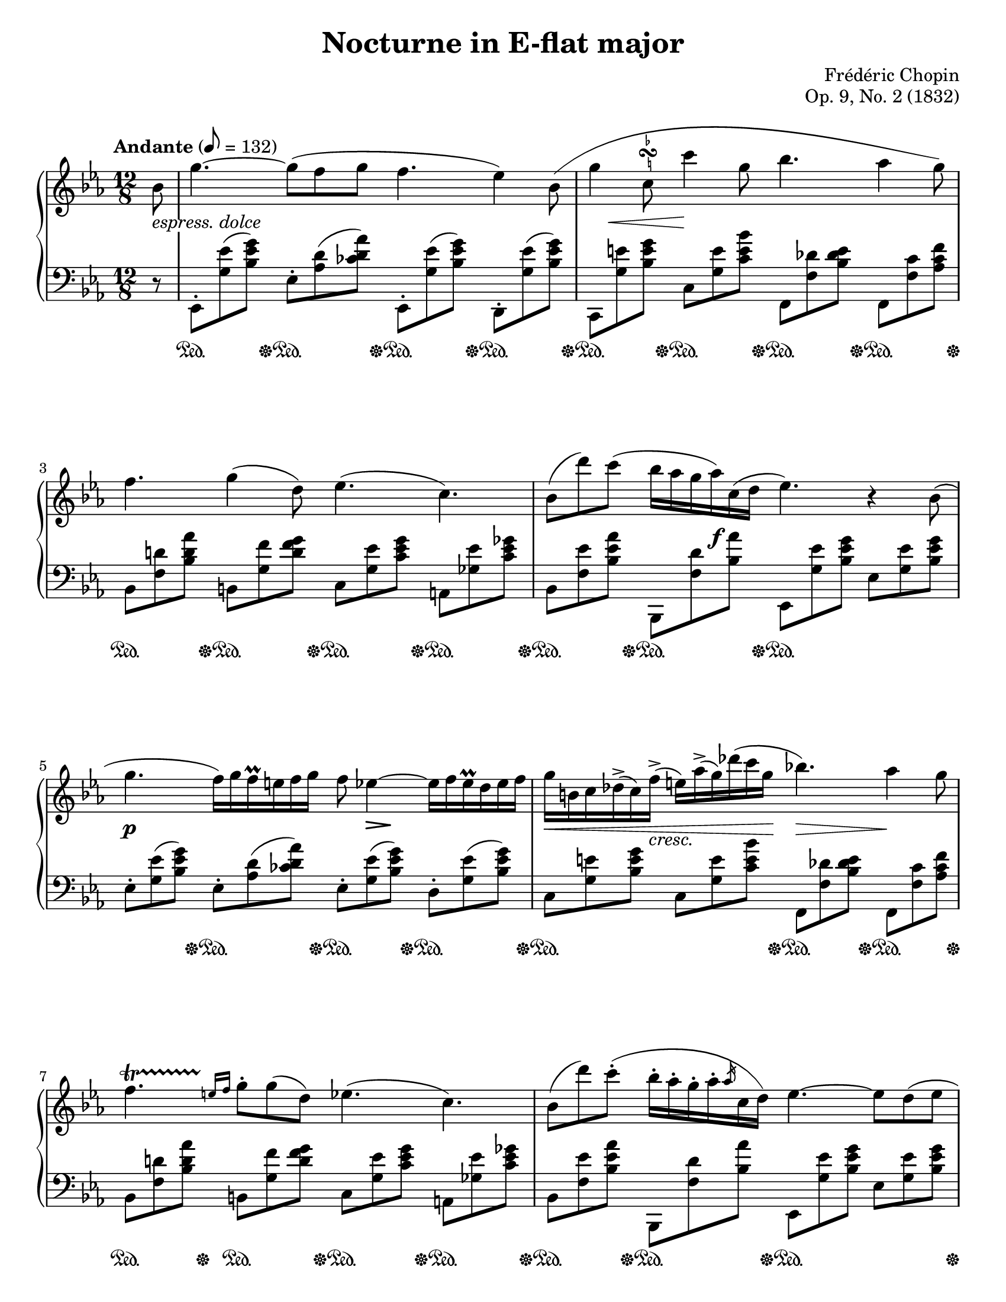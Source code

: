 \version "2.24.0"
\language "english"
\pointAndClickOff

fz = #(make-dynamic-script "fz")
fzp = #(make-dynamic-script "fz p")

%% Chopin uses regular and long >-shaped accent marks. The longer ones
%% I render with modified hairpins. See my comments in the source for
%% Waltz WN 47 [Op. posth. 69, No. 1] for more details.

long_accent_base = {
  \once \override Hairpin.endpoint-alignments = #'(-1 . -1)
  \once \override Hairpin.thickness = 2.0
  \once \override Hairpin.height = 0.4
  \once \override Hairpin.endpoint-alignments = #`(,LEFT . ,LEFT)
}

long_accent_below = {
  \long_accent_base
  \once \override Hairpin.self-alignment-Y = -1
}

long_accent_above = {
  \long_accent_base
  \once \override Hairpin.self-alignment-Y = 1
}

#(set-default-paper-size "letter")
\paper {
  print-page-number = ##f
  indent = 0
  % markup-system-spacing = #0
  % top-margin = #4
  % bottom-margin = #4
}

\header {
  title = "Nocturne in E-flat major"
  composer = "Frédéric Chopin"
  opus = "Op. 9, No. 2 (1832)"
  tagline = ##f
}

\layout {
  \context {
    \Score
    %%\override BarNumber.break-visibility = ##(#t #t #t) % to draw every bar number
    alternativeNumberingStyle = #'numbers-with-letters
    barNumberVisibility = #first-bar-number-invisible-save-broken-bars

    %% Put a bar line before the clef in the footnote variants
    \override SystemStartBar.collapse-height = #-inf.0

    %% Pedal marks by default have zero width, allowing, them to
    %% horizontally overlap. This restores their natural width so that
    %% \sustainOff can be arbitrarily close to \sustainOn but not run
    %% into it.
    \override SustainPedal.extra-spacing-width = #'(0 . 0)

    \omit TupletBracket
  }

  \context {
    \PianoStaff
    \accidentalStyle default
    printKeyCancellation = ##f
  }
}

global = {
  \tempo Andante 8 = 132
  \key ef \major
  \time 12/8
  \partial 8
}

upper = \relative {
  \clef treble

  bf'8 |
  g'4.~ 8( f g f4. ef4) bf8 \shape #'((0 . -4) (9 . 5) (-5 . -3) (0 . -2.5)) ^( |

  g'4

  \once \override TextScript.avoid-slur = #'inside
  \once \override TextScript.outside-staff-priority = ##f
  \once \override TextScript.padding = #0
  c,8
  ^\markup { \hspace #0.60 \column { \center-align \line { \lower #1.75 \fontsize #-5 \flat } \line { \musicglyph #"scripts.turn" } \line { \raise #1.75 \fontsize #-5 \natural } } }

  c'4 g8 bf4. af4 g8) |

  f4. g4( d8) ef4.( c4.) |
  bf8( d') c( bf16 af g af) c,( d ef4.) r4

  bf8( |

  \barNumberCheck #5

  g'4. f16) g f\prall e f g f8 ef4~ 16 f ef\prall d ef f |
  g b, c df^>( c) f^>( e) af^>( g) df'( c g bf!4.) af4 g8 |
  f4.\startTrillSpan \grace { e16\stopTrillSpan f } g8-. g( d) ef4.( c4.) |
  bf8( d') c-.
  \shape #'((0 . 0) (0 . 0) (-1.75 . 2) (0 . -3))
  ^( bf16-. af-. g-. af-. \slashedGrace af c, d) ef4.~ 8 d( ef |

  \barNumberCheck #9
  f4.) g4( f8) f4.( c4.) |
  ef8-.( ef-. ef-. ef) d16( ef f16. ef32 ef4.) bf |
  bf'( a4 g8 <f a,>4. <d bf> |
  <ef g,>) \stemUp <d a>8-._( <c a>-. <d a>-. <bf f>-.) \stemNeutral <b fs>-.( <b e,>-. <c bf e,>-. <c a f>-. <d af>-.) |

  \barNumberCheck #13
  \grace { g,16( bf ef } g4) \stemDown a,16( bf \stemNeutral cf bf cs d g16. f32) f4 ef8\(~ 16 f ef\prall d ef f |
  g  b, c df( c) f( e) af( g) df'( c g bf!4.) af4 g8 |
  f4.\)\startTrillSpan \grace { e16\stopTrillSpan f } g8-. g( d) ef4.( c4.) |
  bf8( d') cs(-. \tuplet 13/6 { c16-. b-. bf-. a-. af-. f-. d-. cf->) bf d g f ef } ef4.~ 8 d ef |

  \barNumberCheck #17
  f4.( g4 f8) f4.( c4.) |
  \tuplet 4/3 { ef8( 8 8 8 } ef d16 ef f16. ef32 ef4.) bf |
  bf'( a4 g8 <f a,>4. <d bf> |
  <ef g,>) \stemUp <d a>8-._( <c a>-. <d a>-. <bf f>-.) \stemNeutral <b fs>-.( <b e,>-. <c bf e,>-. <c a f>-. <d af>-.) |

  \barNumberCheck #21
  \grace { g,16(\( bf ef } g4) \stemDown a,16( bf \stemNeutral
  \once \override Script.avoid-slur = #'inside
  cf-> bf cs d
  \once \override Script.avoid-slur = #'inside
  g16.-> f32) f4 ef8~ 16 f
  \once \override Script.avoid-slur = #'inside
  ef\trill d ef f( |
  g)\) b, c df->( c) f->( e) af->( g) df'( c g \slashedGrace g8 bf!4.)
  af4 g8 |
  f4.\startTrillSpan \grace { e16\stopTrillSpan f } g8-! g( d) ef4.( c4.) |
  bf16( d'8 cs16.-. c16-. b32-. bf16-.[ a-.])
  af32-! a,( bf b
  \tuplet 3/2 { c cs d }
  \tuplet 3/2 { g f ef) }
  ef2. |

  \barNumberCheck #25
  ef4. f8( ef f g2.) |
  ef4.~ 16( f ef) f( ef f g4)
  \once \override Script.avoid-slur = #'outside
  ef8\turn( ef')  d c |
  bf4 a8( af) c, d
  ef f16 ef\prall d ef
  \slashedGrace ef8^\shape #'((0 . -2.5) (-0.5 . 0) (0 . 0) (0 . 0)) (
  g'-.) f16-.( ef-. d-. c-. |
  cf8 bf bff) bff16( af) af( g) g16.( f32 ef2.) |

  \barNumberCheck #29
  ef4.~ \tuplet 8/6 { 16 f ef( f ef) f( ef f) } g4. r4 r8 |
  ef8-! af,16( bf
  \once \override Script.avoid-slur = #'inside
  af\trill g
  af[ cf ef af ef') r32 f]\( g8( ef)\)
  \ottava #1
  <ef' ef,>4 <d d,>8 <c! c,!> |
  <cf cf,> <bf bf,> <bff bff,> <af! af,!> <g g,> <d d,> <ef ef,>
  <ef ef'>4. <f f,>8 <c' c,> |

  \barNumberCheck #32
  <<
    \magnifyMusic 0.63 {
      s2. s2 s8 s16 s32
      \cadenzaOn
      \stemUp
      \repeat unfold 12 { cf!16[ bf c a] }
      cf16[ bf d c]
      bf[ a af g]
      f[_( d ef \once \omit Accidental c]
      \ottava #0
      bf8[ af c, d])
      \stemNeutral
      \cadenzaOff
      s32
    }
    \\
    {
      <cf'' cf,>2. <bf bf,>2.^\fermata
    }
  >> |

  \resetRelativeOctave c''
  <ef g,>8( bf g' <ef g,> bf g' <ef g,> bf g' <ef g,> bf g') |
  <ef g,>4. <ef' g,> <ef,, g,>2.\fermata |
}

%% For mm. 13, 21: draws a dashed line from grace note g'
%% in the upper staff to ef, in the lower
graceNoteLine = \absolute {
  \change Staff = "up"
  \hideNotes
  \grace
  g'8.
  -\tweak style #'dashed-line
  -\tweak bound-details.left.start-at-dot #f
  -\glissando
  \change Staff = "down"
  ef,8
}

lower = \absolute {
  \clef bass
  r8 |

  ef,8-. <g ef'>(  <bf ef' g'>)
  ef-.   <af  d'>( <cf' d' af'>)
  ef,-.  <g ef'>(  <bf ef' g'>)
  d,-.   <g ef'>(  <bf ef' g'>) |

  c, <g e'> <bf e' g'>
  c  <g e'> <c' e' bf'>
  f, <f df'> <bf df' e'>
  f, <f c'> <af c' f'> |

  bf, <f d'!> <bf d' af'>
  b, <g f'> <d' f' g'>
  c <g ef'> <c' ef' g'>
  a, <gf ef'> <c' ef' gf'> |

  bf, <f ef'> <bf ef' af'>
  bf,, <f d'> <bf af'>
  ef,  <g ef'>  <bf ef' g'>
  ef  <g ef'>  <bf ef' g'> |

  \barNumberCheck #5

  ef-. <g ef'>(  <bf ef' g'>)
  ef-.   <af  d'>( <cf' d' af'>)
  ef-.  <g ef'>(  <bf ef' g'>)
  d-.   <g ef'>(  <bf ef' g'>) |

  c  <g e'> <bf e' g'>
  c  <g e'> <c' e' bf'>
  f, <f df'> <bf df' e'>
  f, <f c'> <af c' f'> |

  bf, <f d'!> <bf d' af'>
  b, <g f'> <d' f' g'>
  c <g ef'> <c' ef' g'>
  a, <gf ef'> <c' ef' gf'> |

  bf, <f ef'> <bf ef' af'>
  bf,, <f d'> <bf af'>
  ef,  <g ef'>  <bf ef' g'>
  ef  <g ef'>  <bf ef' g'> |

  \barNumberCheck #9

  bf,-. <f d'>( <bf d' f'>)
  bf,-. <f d'>( <bf d' f'>)
  a,-. <f c'>( <c' f'>)
  a,-. <f c'>( <c' f'>) |

  af,! <ef c'> <af c' ef'>
  af,, <ef cf'> <af cf' ef'>
  ef,-. <g ef'>( <bf ef' g'>)
  ef-.  <g ef'>( <bf ef' g'>) |

  e, <e df'> <bf df' g'>
  e, <e c'> <bf c' g'>
  f, <f ef'!> <c' ef' a'>
  g, <g d'> <bf d' bf'> |

  c, <g ef'> <c' ef' g'>
  f, <f ef'> <c' ef' f'>
  <bf d'> <a ds'> gs g <f! c' ef'> <bf f'> |

  \barNumberCheck #13
  <<
    \graceNoteLine \\
    { \oneVoice ef, <g ef'> <bf ef' g'> }
  >>
  ef <af d'> <bf d' af'>
  ef <g ef'> <bf ef' g'>
  d  <g ef'> <bf ef' g'> |

  c  <g e'> <bf e' g'>
  c  <g e'> <c' e' bf'>
  f, <f df'> <bf df' e'>
  f, <f c'> <af c' f'> |

  bf, <f d'!> <bf d' af'>
  b, <g f'> <d' f' g'>
  c <g ef'> <c' ef' g'>
  a, <gf ef'> <c' ef' gf'> |

  bf, <f ef'> <bf ef' af'>
  bf,, <f d'> <bf d' af'>
  ef,  <g ef'>  <bf  g'>
  ef  <g ef'>  <bf g'> |

  \barNumberCheck #17
  bf, <f d'> <bf d' f'>
  bf, <f d'> <bf d' f'>
  a, <f c'> <c' f'>
  a, <f c'> <c' f'> |

  af,! <ef c'> <af c' ef'>
  af,, <ef cf'> <af cf' ef'>
  ef, <g ef'> <bf ef' g'>
  ef  <g ef'> <bf ef' g'> |

  e, <e df'> <bf df' g'>
  e, <e c'> <bf c' g'>
  f, <f ef'!> <c' ef' a'>
  g, <g d'> <bf d' bf'> |

  c, <g ef'> <c' ef' g'>
  f, <f ef'> <c' ef' f'>
  <bf d'> <a ds'> gs g <f! c' ef'!> <bf f'> |

  \barNumberCheck #21
  <<
    \graceNoteLine \\
    { \oneVoice ef,-. <g ef'>( <bf ef' g'>) }
  >>
  ef -. <af d'>( <bf d' af'>)
  ef -. <g ef'>( <bf ef' g'>)
  d  ( <g ef'> <bf ef' g'>) |

  c-.  <g e'>( <bf e' g'>)
  c-.  <g e'>( <c' e' bf'>)
  f, <f df'> <bf df' e'>
  f, <f c'> <af c' f'> |

  bf, <f d'!> <bf d' af'>
  b, <g f'> <d' f' g'>
  c <g ef'> <c' ef' g'>
  a, <gf ef'> <c' ef' gf'> |

  bf, <f ef'> <bf ef' af'>
  bf,, <f d'> <bf d' af'>
  ef,  <g ef'>  <bf ef' g'>
  ef  <g ef'>  <bf ef' g'> |

  \barNumberCheck #25
  ef, <af cf' ef'> <cf' ef' af'>
  ef <af cf' ef'> <cf' ef' af'>
  ef,-. <g ef'>( <bf ef' g'>)
  ef-. <g ef'>( <bf ef' g'>) |

  ef, <af cf' ef'> <cf' ef' af'>
  ef <af cf' ef'> <cf' ef' af'>
  ef, <g bf ef'> <bf ef' g'>
  ef <g ef'> <bf ef' g'> |

  ef <f d'> <bf af'>
  ef <f d'> <bf af'>
  ef <g ef'> <bf g'>
  a, <f ef'> <c' ef' f'> |

  bf, <f ef'> <bf ef' af'>
  bf,, <f d'> <bf d' af'>
  ef, <g ef'> <bf ef' g'>
  ef <g ef'> <bf ef' g'> |

  \stemDown
  af,,-\shape #'((0 . 4) (3.5 . 5) (0 . -4) (0 . 0)) (
  <ef af cf'> <af cf' ef'>
  \stemNeutral
  <cf' ef' af'> <af cf' ef'> <ef af cf'>)
  ef, <g ef'> <bf ef' g'>
  ef <g ef'> <bf ef' g'> |

  af,, <ef af cf'> <af cf' ef'>
  <ef af cf'> <af cf' ef'> <ef af cf'>
  ef, <g ef'> <bf ef' g'>
  a, <f ef'> <c' ef' f'> |

  bf, <f bf ef'> <bf ef' af'>
  b, <g f'> <d' f' g'>
  c <g ef'> <c' g'>
  a,-!
  <<
    { <c' ef'>8 <c' ef' f'> } \\
    f4
  >> |

  \barNumberCheck #32
  <<
    {
      \oneVoice
      \stemDown
      \tuplet 4/3 {
        bf,,8[
          -\shape #'((0 . 2) (0 . 0) (0 . 0) (0 . 1)) -(
          bf, f af
        }
        \tuplet 4/3 {
          d' bf
          \clef treble
          f' af'])
      }
      \stemNeutral
      d''2.\fermata
    } \\
    {
      s2. s2 s8 s16 s32
      \cadenzaOn
      s4*10
      s4*7
      \cadenzaOff
      s32
    }
  >>
  |

  \clef bass
  \barNumberCheck #33
  <<
    { s8 bf4 s8 bf4 s8 bf4 s8 bf4~ | \stemDown bf4. } \\
    { ef,8^( bf bf, ef bf bf,)
      ef,8^( bf bf, ef bf bf, |
      ef4.) }
  >>
  \clef treble
  <ef' bf'>4.
  \clef bass
  <ef, bf,>2._\fermata |
}

above = {
  s8 |
  s1.*11 |
  \barNumberCheck #12
  \once \override Hairpin.endpoint-alignments = #`(,LEFT . ,LEFT)
  s4. s8 s s s s\< s s s s\! |
  \grace { s16^\markup \italic { a tempo } s s } s1. |
  s1.*6 |

  \barNumberCheck #20
  \once \override Hairpin.endpoint-alignments = #`(,LEFT . ,LEFT)
  s4. s8 s s s s\< s s s s\! |

  \barNumberCheck #21
  \grace { s16^\markup \italic { a tempo } s s } s1. |
  s1.*2 |
  s2. \long_accent_above s8-\tweak extra-offset #'(0 . -1) \> s8\! s8 s4. |

  \barNumberCheck #25
  s1.*7 |

  \barNumberCheck #32
  s2. s2 s8 s16 s32
  \cadenzaOn
  s4*10
  s4*7
  \cadenzaOff
  s32 |

  \barNumberCheck #33
  s8^\markup \italic { a tempo }
}

between = {
  s8^\markup \whiteout \italic { espress. dolce }  |
  s1. |
  \once \override Hairpin.self-alignment-Y = -2
  \once \override Hairpin.endpoint-alignments = #`(,RIGHT . ,LEFT)
  \once \override Hairpin.shorten-pair = #'(1 . 0)
  s8\< s8 s8 s8\! s4 s2.|
  s1. |
  s4. s8 s16 s16\f s8 s2. |

  \barNumberCheck #5
  s4.\p s4. s8 \long_accent_below s8\> s8\! s4. |
  s16\< s4 s16_\markup\italic{ cresc. } s4 s16 s16\!
  \once \override Hairpin.endpoint-alignments = #`(,LEFT . ,LEFT)
  s4.\> s4\! s8 |
  s1.*2 |

  \barNumberCheck #9
  s4.^\p \long_accent_below s8\> s8\! s8 s4.^\pp s4. |
  s8-\markup \italic { poco rit. } s4 s4. s2. |

  \barNumberCheck #11
  s4.^\tweak extra-offset #'(-1 . 0) \f-\markup \italic { a tempo }
  s4. s2. |
  s4. s4. s8 \long_accent_below s8\>_\markup \italic { poco rallent. } s8\! s4. |

  \barNumberCheck #13
  \grace { s16 s s }
  s4-\fzp s8 s4. s2. |
  \once \override Hairpin.endpoint-alignments = #`(,LEFT . ,LEFT)
  s16\< s s s s s\! s16^\markup \italic { cresc. } s s s s s s4
  \once \override Hairpin.endpoint-alignments = #`(,LEFT . ,LEFT)
  \once \override Hairpin.shorten-pair = #'(2 . 0)
  s8\> s4 s8\! |
  s4.^\p s8
  \long_accent_below
  \once \override Hairpin.shorten-pair = #'(0 . -1)
  s8\> s8\!
  \once \override Hairpin.endpoint-alignments = #`(,LEFT . ,CENTER)
  s4.\< s8 s8\! s8 |
  s1. |

  \barNumberCheck #17
  s1. |
  s2. s4. s4\< s8\! |
  s4.\f s4.
  \once \override Hairpin.endpoint-alignments = #`(,CENTER . ,LEFT)
  \once \override Hairpin.shorten-pair = #'(0 . 0.5)
  s4.\> s4.\! |
  s4. s4. s4.^\markup \italic { poco rall. } s4. |

  \barNumberCheck #21
  \grace { s16 s s }
  s4^\tweak extra-offset #'(0 . 2) \fzp s8 s4. \long_accent_below
  s8-\tweak extra-offset #'(0 . 3) \> s8\! s8
  s16-\tweak extra-offset #'(0 . 2) \< s s s s s\! |

  s4.
  \once \override Hairpin.endpoint-alignments = #`(,LEFT . ,LEFT)
  s4.\< s4.\! s4. |
  s1. |

  s16 s8
  \once \override Hairpin.endpoint-alignments = #`(,LEFT . ,LEFT)
  s16.\> s16 s32 s16 s
  s32 s s s
  \tuplet 3/2 { s s s }
  \tuplet 3/2 { s s s\! }
  s2. |

  \barNumberCheck #25
  s8^\tweak extra-offset #'(0 . 1) \p s4 s4. s2. |
  s8^\pp s4 s4. s8^\markup \italic { poco rubato } s4 s4. |
  s8^\markup { \italic { sempre } \dynamic { pp } }
  s4 s4. s4. \grace { s8^\markup\italic { dolciss. } } s4. |
  s4. s4. \long_accent_below s8-\tweak extra-offset #'(0 . 0.5) \> s8\! s8 s4. |

  \barNumberCheck #29
  s4.\p \tuplet 8/6 { s16 s s s s s
  \once \override Hairpin.endpoint-alignments = #`(,LEFT . ,LEFT)
  s\< s } s4.\! s4. |

  s8^\markup\italic{ con forza } s4 s4. s8 s8
  \long_accent_below
  \once \override Hairpin.shorten-pair = #'(0 . 1)
  s8-\tweak extra-offset #'(0 . 3) \> s8\!
  s8^\markup\italic{ stretto } s8 |

  s4. s4. s8
  \long_accent_below s8-\tweak extra-offset #'(0 . 3) \> s8\!
  s4. |

  \barNumberCheck #32
  s8\ff
  \once \override TextSpanner.bound-details.left.text = \markup { \italic "senza" }
  \once \override TextSpanner.bound-details.right.text = \markup { \italic " tempo" }
  % s2. s2 s8 s16 s32
  s8^\startTextSpan s8 s4. s2 s8 s16 s32
  \cadenzaOn
  s16\stopTextSpan s16*3
  s4
  \once \override Hairpin.self-alignment-Y = -2
  s16\< s16*3
  s4*3
  s16*3 s16_\markup\italic{ cresc. }
  s16*3 s16\!
  s4 s4
  s16 s16 s16\> s16_\markup\italic{ dim. }
  s4
  s16 s16 s16\! s16
  s4_\markup\italic{ rall. }
  s16 s16 s16 s16_\markup\italic{ smorz. }
  s4 s4
  \cadenzaOff
  s32 |
}

pedal_off_late = {
  s16 s32 s32\sustainOff
}

ped_single = {
  s8\sustainOn s8 \pedal_off_late
}

ped_double = {
  s8\sustainOn s4 s4 \pedal_off_late
}

below = {
  s8 |
  \repeat unfold 3 {
    \repeat unfold 4 {
      \ped_single
    } |
  }
  \barNumberCheck #4
  \ped_single \ped_single s8\sustainOn s4 s4. |

  \barNumberCheck #5
  s8 s8 \pedal_off_late \repeat unfold 3 \ped_single |

  \barNumberCheck #6
  \ped_double \ped_single \ped_single |

  \barNumberCheck #7
  \repeat unfold 4 \ped_single |

  \barNumberCheck #8
  \ped_single \ped_single \ped_double |

  \barNumberCheck #9
  \ped_double \ped_double |
  \ped_double \ped_double |
  \ped_single \ped_single \ped_single \ped_single |
  \ped_single \ped_single s2. |

  \barNumberCheck #13
  \ped_single s4. s2. |

  s1.*11 |
  \barNumberCheck #25
  \ped_double \ped_double |
  \ped_double \ped_double |
  \ped_double \ped_single \ped_single |
  \ped_single \ped_single \ped_double |
  \ped_double \ped_double |
  \ped_double \ped_single \ped_single |
  \ped_single \ped_single \ped_single \ped_single |

  \barNumberCheck #32
  s2.\sustainOn s2 s8 s16 s32
  \cadenzaOn
  s4*10
  s4*5
  s4\sustainOff s4
  \cadenzaOff
  s32 |

  s8\sustainOn
}

%%%%%%%%%%%%%%%%%%%%%%%%%%%%%%%%%%%%%%%%%%%%%%%%%%%%%%%%%%%%%%%%%%%%%%%%
%% breaks_ref to match NE

breaks_ref = {
  %% breaks matching some reference for ease of authoring
  s8 |
  s1.*2 |
  \break \barNumberCheck #3
  s1.*2 |
  \break \barNumberCheck #5
  s1.*2 |
  \break \barNumberCheck #7
  s1.*2 |
  \pageBreak \barNumberCheck #9
  s1.*2 |
  \break \barNumberCheck #11
  s1.*2 |
  \break \barNumberCheck #13
  \grace { s16 s s }
  s1.*2 |
  \break \barNumberCheck #15
  s1.*2 |
  \break \barNumberCheck #17
  s1.*3 |
  \pageBreak \barNumberCheck #20
  s1.*2 |
  \break \barNumberCheck #22
  s1.*2 |
  \break \barNumberCheck #24
  s1.*2 |
  \break \barNumberCheck #26
  s1.*2 |
  \pageBreak \barNumberCheck #28
  s1.*2 |
  \break \barNumberCheck #30
  s1.*2 |
  \break \barNumberCheck #32
  s2. s2 s8 s16 s32
  \cadenzaOn
  s4*10 \break
  s4*7
  \cadenzaOff
  s32 |
}


%%%%%%%%%%%%%%%%%%%%%%%%%%%%%%%%%%%%%%%%%%%%%%%%%%%%%%%%%%%%%%%%%%%%%%%%
%% Score

\score {
  \new PianoStaff <<
    \new Dynamics \with {
      \override VerticalAxisGroup.staff-affinity = #DOWN
    }{
      \global
      \above
    }
    \new Staff = "up" {
      \global
      \upper
    }
    \new Dynamics \with {
      \override VerticalAxisGroup.staff-affinity = #CENTER
    }{
      \global
      \between
    }
    \new Staff = "down" {
      \global
      \lower
    }
    \new Dynamics \with {
      \override VerticalAxisGroup.staff-affinity = #UP
    }{
      \global
      \below
    }
    \new Dynamics {
      \global
      \breaks_ref
    }
  >>
}
